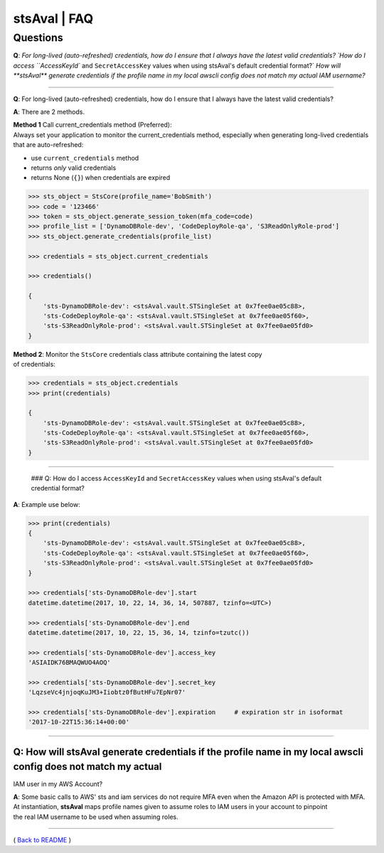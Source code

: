 
stsAval \| FAQ
==============


Questions
---------

**Q**: `For long-lived (auto-refreshed) credentials, how do I ensure that I always have the latest valid credentials? 
`How do I access ``AccessKeyId`` and ``SecretAccessKey`` values when using stsAval's default credential format?` 
`How will **stsAval** generate credentials if the profile name in my local awscli config does not match my actual IAM username?`

--------------

**Q**: For long-lived (auto-refreshed) credentials, how do I ensure that I always have the latest valid credentials?

**A**: There are 2 methods.

| **Method 1** Call current\_credentials method (Preferred):
| Always set your application to monitor the current\_credentials
  method, especially when generating long-lived credentials that are
  auto-refreshed:

-  use ``current_credentials`` method
-  returns *only* valid credentials
-  returns None (``{}``) when credentials are expired

.. code:: python


        >>> sts_object = StsCore(profile_name='BobSmith')
        >>> code = '123466'
        >>> token = sts_object.generate_session_token(mfa_code=code)
        >>> profile_list = ['DynamoDBRole-dev', 'CodeDeployRole-qa', 'S3ReadOnlyRole-prod']
        >>> sts_object.generate_credentials(profile_list)

        >>> credentials = sts_object.current_credentials

        >>> credentials()

        {
            'sts-DynamoDBRole-dev': <stsAval.vault.STSingleSet at 0x7fee0ae05c88>,
            'sts-CodeDeployRole-qa': <stsAval.vault.STSingleSet at 0x7fee0ae05f60>,
            'sts-S3ReadOnlyRole-prod': <stsAval.vault.STSingleSet at 0x7fee0ae05fd0>
        }

| **Method 2**: Monitor the ``StsCore`` credentials class attribute
  containing the latest copy
| of credentials:

.. code:: python


        >>> credentials = sts_object.credentials
        >>> print(credentials)

        {
            'sts-DynamoDBRole-dev': <stsAval.vault.STSingleSet at 0x7fee0ae05c88>,
            'sts-CodeDeployRole-qa': <stsAval.vault.STSingleSet at 0x7fee0ae05f60>,
            'sts-S3ReadOnlyRole-prod': <stsAval.vault.STSingleSet at 0x7fee0ae05fd0>
        }

--------------

 ### Q: How do I access ``AccessKeyId`` and ``SecretAccessKey`` values when using stsAval's default credential format?

**A**: Example use below:

.. code:: python


        >>> print(credentials)
        {
            'sts-DynamoDBRole-dev': <stsAval.vault.STSingleSet at 0x7fee0ae05c88>,
            'sts-CodeDeployRole-qa': <stsAval.vault.STSingleSet at 0x7fee0ae05f60>,
            'sts-S3ReadOnlyRole-prod': <stsAval.vault.STSingleSet at 0x7fee0ae05fd0>
        }

        >>> credentials['sts-DynamoDBRole-dev'].start
        datetime.datetime(2017, 10, 22, 14, 36, 14, 507887, tzinfo=<UTC>)

        >>> credentials['sts-DynamoDBRole-dev'].end
        datetime.datetime(2017, 10, 22, 15, 36, 14, tzinfo=tzutc())

        >>> credentials['sts-DynamoDBRole-dev'].access_key
        'ASIAIDK76BMAQWUO4AOQ'

        >>> credentials['sts-DynamoDBRole-dev'].secret_key
        'LqzseVc4jnjoqKuJM3+Iiobtz0fButHFu7EpNr07'

        >>> credentials['sts-DynamoDBRole-dev'].expiration     # expiration str in isoformat
        '2017-10-22T15:36:14+00:00'

--------------

Q: How will **stsAval** generate credentials if the profile name in my local awscli config does not match my actual
~~~~~~~~~~~~~~~~~~~~~~~~~~~~~~~~~~~~~~~~~~~~~~~~~~~~~~~~~~~~~~~~~~~~~~~~~~~~~~~~~~~~~~~~~~~~~~~~~~~~~~~~~~~~~~~~~~~

IAM user in my AWS Account?

| **A**: Some basic calls to AWS' sts and iam services do not require
  MFA even when the Amazon API is protected with MFA. At instantiation,
  **stsAval** maps profile names given to assume roles to IAM users in
  your account to pinpoint
| the real IAM username to be used when assuming roles.

--------------

( `Back to README <./README.md>`__ )

